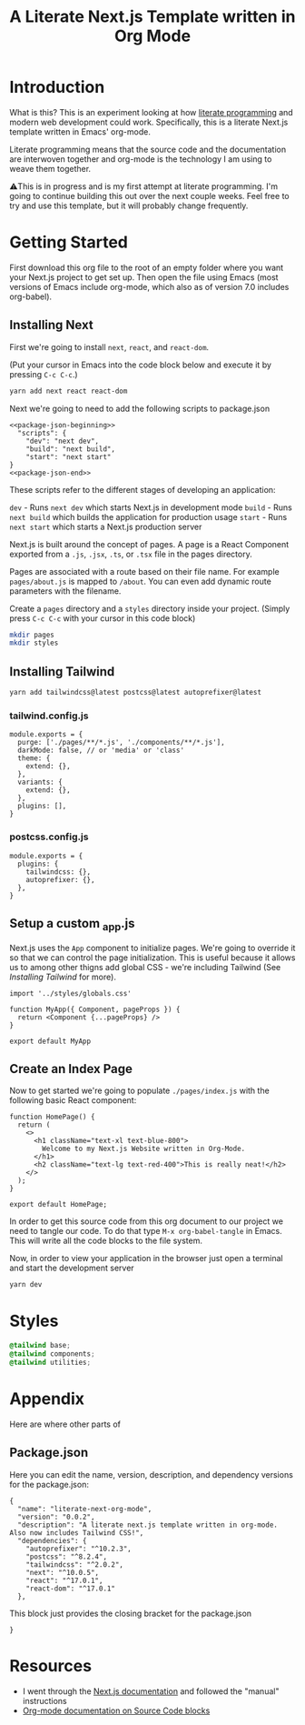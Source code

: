 #+title: A Literate Next.js Template written in Org Mode
#+startup: overview
* Introduction
What is this? This is an experiment looking at how [[http://www.literateprogramming.com/][literate programming]] and modern web development could work. Specifically, this is a literate Next.js template written in Emacs' org-mode.

Literate programming means that the source code and the documentation are interwoven together and org-mode is the technology I am using to weave them together.

⚠️This is in progress and is my first attempt at literate programming. I'm going to continue building this out over the next couple weeks. Feel free to try and use this template, but it will probably change frequently.

* Getting Started
First download this org file to the root of an empty folder where you want your Next.js project to get set up. Then open the file using Emacs (most versions of Emacs include org-mode, which also as of version 7.0 includes org-babel).
** Installing Next
First we're going to install ~next~, ~react~, and ~react-dom~.

(Put your cursor in Emacs into the code block below and execute it by pressing =C-c C-c=.)

#+begin_src bash :results none
yarn add next react react-dom
#+end_src

Next we're going to need to add the following scripts to package.json

#+name: package.json
#+begin_src js2 :results none :tangle package.json :noweb yes
<<package-json-beginning>>
  "scripts": {
    "dev": "next dev",
    "build": "next build",
    "start": "next start"
}
<<package-json-end>>
#+end_src

These scripts refer to the different stages of developing an application:

~dev~ - Runs ~next dev~ which starts Next.js in development mode
~build~ - Runs ~next build~ which builds the application for production usage
~start~ - Runs ~next start~ which starts a Next.js production server

Next.js is built around the concept of pages. A page is a React Component exported from a ~.js~, ~.jsx~, ~.ts~, or ~.tsx~ file in the pages directory.

Pages are associated with a route based on their file name. For example ~pages/about.js~ is mapped to ~/about~. You can even add dynamic route parameters with the filename.

Create a ~pages~ directory and a ~styles~ directory inside your project. (Simply press =C-c C-c= with your cursor in this code block)
#+begin_src bash :results none
mkdir pages
mkdir styles
#+end_src

** Installing Tailwind
#+begin_src bash :results none
yarn add tailwindcss@latest postcss@latest autoprefixer@latest
#+end_src

*** tailwind.config.js
#+begin_src js2 :tangle tailwind.config.js
module.exports = {
  purge: ['./pages/**/*.js', './components/**/*.js'],
  darkMode: false, // or 'media' or 'class'
  theme: {
    extend: {},
  },
  variants: {
    extend: {},
  },
  plugins: [],
}
#+end_src
*** postcss.config.js
#+begin_src js2 :tangle postcss.config.js
module.exports = {
  plugins: {
    tailwindcss: {},
    autoprefixer: {},
  },
}
#+end_src
** Setup a custom _app.js
Next.js uses the ~App~ component to initialize pages. We're going to override it so that we can control the page initialization. This is useful because it allows us to among other thigns add global CSS - we're including Tailwind (See [[Installing Tailwind]] for more).

#+begin_src js2 :tangle ./pages/_app.js
import '../styles/globals.css'

function MyApp({ Component, pageProps }) {
  return <Component {...pageProps} />
}

export default MyApp
#+end_src


** Create an Index Page
Now to get started we're going to populate ~./pages/index.js~ with the following basic React component:

#+begin_src js2 :tangle ./pages/index.js
function HomePage() {
  return (
    <>
      <h1 className="text-xl text-blue-800">
        Welcome to my Next.js Website written in Org-Mode.
      </h1>
      <h2 className="text-lg text-red-400">This is really neat!</h2>
    </>
  );
}

export default HomePage;
#+end_src

In order to get this source code from this org document to our project we need to tangle our code. To do that type =M-x org-babel-tangle= in Emacs. This will write all the code blocks to the file system.

Now, in order to view your application in the browser just open a terminal and start the development server

#+begin_src bash :results none
yarn dev
#+end_src
* Styles
#+begin_src css :tangle ./styles/globals.css
@tailwind base;
@tailwind components;
@tailwind utilities;
#+end_src
* Appendix
Here are where other parts of
** Package.json
Here you can edit the name, version, description, and dependency versions for the package.json:
#+name: package-json-beginning
#+begin_src js2
{
  "name": "literate-next-org-mode",
  "version": "0.0.2",
  "description": "A literate next.js template written in org-mode. Also now includes Tailwind CSS!",
  "dependencies": {
    "autoprefixer": "^10.2.3",
    "postcss": "^8.2.4",
    "tailwindcss": "^2.0.2",  
    "next": "^10.0.5",
    "react": "^17.0.1",
    "react-dom": "^17.0.1"
  },
#+end_src

This block just provides the closing bracket for the package.json
#+name: package-json-end
#+begin_src js2
}
#+end_src
* Resources
- I went through the [[https://nextjs.org/docs][Next.js documentation]] and followed the "manual" instructions
- [[https://orgmode.org/manual/Working-with-Source-Code.html#Working-with-Source-Code][Org-mode documentation on Source Code blocks]]

* Local Variables :noexport:
# Local Variables:
# eval: (add-hook 'after-save-hook (lambda ()(org-babel-tangle)) nil t)
# End:
